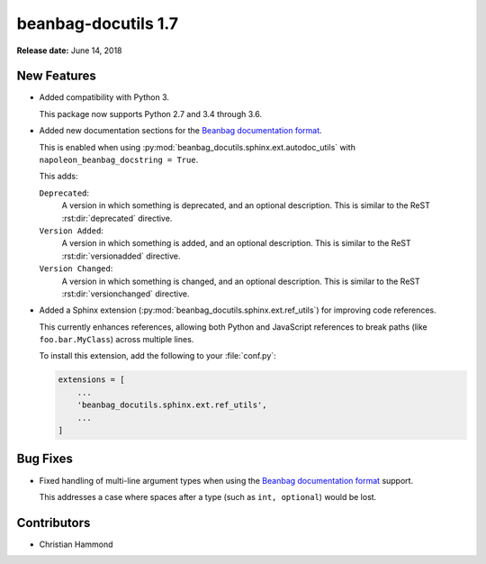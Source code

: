 ====================
beanbag-docutils 1.7
====================

**Release date:** June 14, 2018


New Features
============

* Added compatibility with Python 3.

  This package now supports Python 2.7 and 3.4 through 3.6.

* Added new documentation sections for the `Beanbag documentation format`_.

  This is enabled when using
  :py:mod:`beanbag_docutils.sphinx.ext.autodoc_utils` with
  ``napoleon_beanbag_docstring = True``.

  This adds:

  ``Deprecated``:
      A version in which something is deprecated, and an optional description.
      This is similar to the ReST :rst:dir:`deprecated` directive.

  ``Version Added``:
      A version in which something is added, and an optional description.
      This is similar to the ReST :rst:dir:`versionadded` directive.

  ``Version Changed``:
      A version in which something is changed, and an optional description.
      This is similar to the ReST :rst:dir:`versionchanged` directive.

* Added a Sphinx extension (:py:mod:`beanbag_docutils.sphinx.ext.ref_utils`)
  for improving code references.

  This currently enhances references, allowing both Python and JavaScript
  references to break paths (like ``foo.bar.MyClass``) across multiple lines.

  To install this extension, add the following to your :file:`conf.py`:

  .. code-block:: python

      extensions = [
          ...
          'beanbag_docutils.sphinx.ext.ref_utils',
          ...
      ]


.. _Beanbag documentation format:
   https://www.notion.so/reviewboard/Standard-Documentation-Format-4388f594d86547cc949b365cda3cf391


Bug Fixes
=========

* Fixed handling of multi-line argument types when using the
  `Beanbag documentation format`_ support.

  This addresses a case where spaces after a type (such as ``int, optional``)
  would be lost.


Contributors
============

* Christian Hammond
